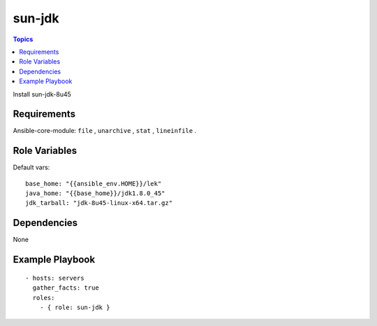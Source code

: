 .. _sun-jdk:

sun-jdk
=========

.. contents:: Topics

Install sun-jdk-8u45

Requirements
------------

Ansible-core-module: ``file`` , ``unarchive`` , ``stat`` , ``lineinfile`` .

Role Variables
--------------

Default vars::

  base_home: "{{ansible_env.HOME}}/lek"
  java_home: "{{base_home}}/jdk1.8.0_45"
  jdk_tarball: "jdk-8u45-linux-x64.tar.gz"

Dependencies
------------

None

Example Playbook
----------------

::

  - hosts: servers
    gather_facts: true
    roles:
      - { role: sun-jdk }
